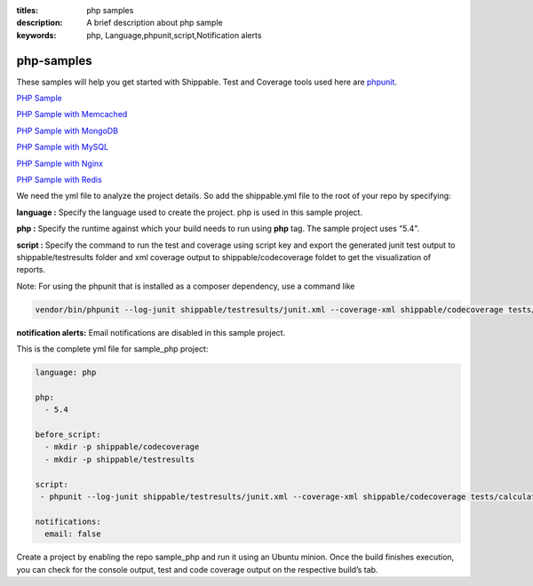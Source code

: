 :titles: php samples
:description: A brief description about php sample
:keywords: php, Language,phpunit,script,Notification alerts


.. _php:

php-samples
===========

These samples will help you get started with Shippable. Test and Coverage tools used here are
`phpunit <http://phpunit.de/>`_.

`PHP Sample <https://github.com/shippableSamples/sample_php>`_

`PHP Sample with Memcached <https://github.com/shippableSamples/sample_php_memcached>`_

`PHP Sample with MongoDB <https://github.com/shippableSamples/sample_php_mongo>`_

`PHP Sample with MySQL <https://github.com/shippableSamples/sample_php_mysql>`_

`PHP Sample with Nginx <https://github.com/shippableSamples/sample_php_nginx>`_

`PHP Sample with Redis <https://github.com/shippableSamples/sample_php_redis>`_

We need the yml file to analyze the project details. So add the shippable.yml file to the root of your repo by specifying:

**language :** Specify the language used to create the project. php is used in this sample project.

**php :** Specify the runtime against which your build needs to run using **php** tag. The sample project uses “5.4".

**script :** Specify the command to run the test and coverage using script key and export the generated junit test output to shippable/testresults folder and xml coverage output to shippable/codecoverage foldet to get the visualization of reports.  

Note: For using the phpunit that is installed as a composer dependency, use a command like

.. code-block:: bash

	vendor/bin/phpunit --log-junit shippable/testresults/junit.xml --coverage-xml shippable/codecoverage tests/calculator_test.php


**notification alerts:** Email notifications are disabled in this sample project.

This is the complete yml file for sample_php project:

.. code-block:: bash

	language: php

	php: 
  	  - 5.4

        before_script:
          - mkdir -p shippable/codecoverage 
          - mkdir -p shippable/testresults

        script:
         - phpunit --log-junit shippable/testresults/junit.xml --coverage-xml shippable/codecoverage tests/calculator_test.php
          
        notifications:
          email: false


Create a project by enabling the repo sample_php and run it using an Ubuntu minion. Once the build finishes execution, you can check for the console output, test and code coverage output on the respective build’s tab.

